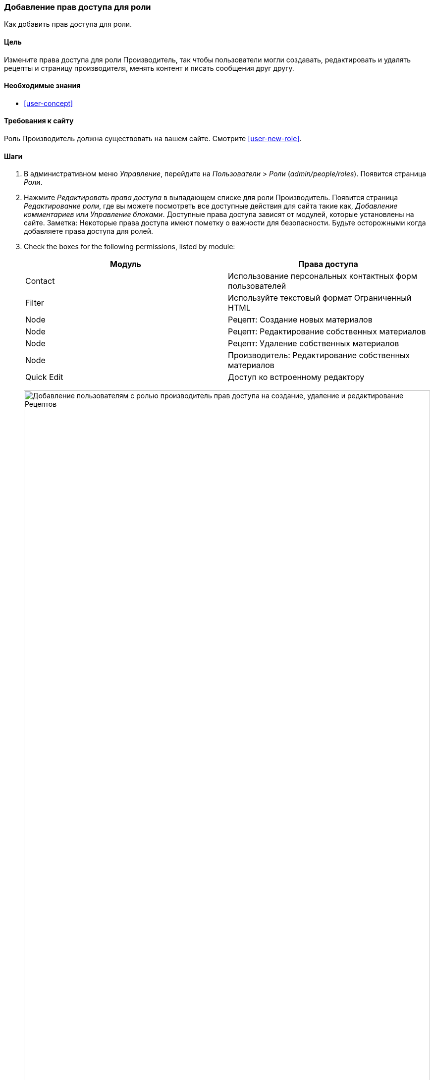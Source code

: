 [[user-permissions]]
=== Добавление прав доступа для роли

[role="summary"]
Как добавить прав доступа для роли.

(((Права доступа,изменение)))
(((Права доступа,разрешение)))
(((Права доступа,запрет)))
(((Роль,изменение прав доступа)))
(((Безопасность,добавление прав доступа)))

==== Цель

Измените права доступа для роли Производитель, так чтобы пользователи могли создавать, редактировать
и удалять рецепты и страницу производителя, менять контент и писать сообщения друг
другу.

==== Необходимые знания

* <<user-concept>>

==== Требования к сайту

Роль Производитель должна существовать на вашем сайте. Смотрите <<user-new-role>>.

==== Шаги

. В административном меню _Управление_, перейдите на _Пользователи_ > _Роли_
(_admin/people/roles_). Появится страница _Роли_.

. Нажмите _Редактировать права доступа_ в выпадающем списке для роли Производитель.
Появится страница _Редактирование роли_, где вы можете посмотреть все доступные
действия для сайта такие как, _Добавление комментариев_ или _Управление
блоками_. Доступные права доступа зависят от модулей, которые установлены на
сайте. Заметка: Некоторые права доступа имеют пометку о важности для безопасности. Будьте осторожными
когда добавляете права доступа для ролей.

. Check the boxes for the following permissions, listed by module:
+
[width="100%",frame="topbot",options="header"]
|================================
| Модуль | Права доступа
| Contact | Использование персональных контактных форм пользователей
| Filter | Используйте текстовый формат Ограниченный HTML
| Node | Рецепт: Создание новых материалов
| Node | Рецепт: Редактирование собственных материалов
| Node | Рецепт:  Удаление собственных материалов
| Node | Производитель: Редактирование собственных материалов
| Quick Edit | Доступ ко встроенному редактору
|================================
+
--
// Permissions page for Vendor (admin/people/permissions/vendor).
image:images/user-permissions-check-permissions.png["Добавление пользователям с ролью производитель прав доступа на создание, удаление и редактирование Рецептов",width="100%"]
--

. Нажмите _Сохранить права доступа_. Вы получите сообщение, в котором будет сказано, что ваши изменения были
сохранены.
+
--
// Confirmation message after updating permissions.
image:images/user-permissions-save-permissions.png["Сообщение с подтверждением после обновление прав доступа"]
--

==== Улучшите свое понимание

* Авторизуйтесь под одним из новых пользователей, которых вы создали здесь <<user-new-user>>. Проверьте
имеют ли они правильные права доступа.

* <<user-roles>>

==== Связанные концепции

<<user-admin-account>>

==== Видео

// Video from Drupalize.Me.
video::https://www.youtube-nocookie.com/embed/IlVh9f4BHVw[title="Assigning Permissions to a Role"]

==== Дополнительные материалы

https://www.drupal.org/docs/7/managing-users[_Drupal.org_ страница документации сообщества "Managing Users"]


*Авторы*

Адаптировано и отредактировано https://www.drupal.org/u/batigolix[Boris Doesborg],
https://www.drupal.org/u/bemery987[Brian Emery],
и https://www.drupal.org/u/jojyja[Jojy Alphonso] из
http://redcrackle.com[Red Crackle], из
https://www.drupal.org/docs/7/managing-users/user-roles["User Roles"],
авторские права 2000-copyright_upper_year за отдельными участниками
https://www.drupal.org/documentation[Drupal Community Documentation].

Переведено https://www.drupal.org/u/levmyshkin[Абраменко Иван] из https://drupalbook.org/ru[DrupalBook].

